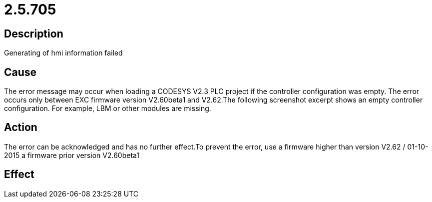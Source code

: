 = 2.5.705
:imagesdir: img

== Description
Generating of hmi information failed

== Cause
The error message may occur when loading a CODESYS V2.3 PLC project if the controller configuration was empty. The error occurs only between EXC firmware version V2.60beta1 and V2.62.The following screenshot excerpt shows an empty controller configuration. For example, LBM or other modules are missing.

== Action
The error can be acknowledged and has no further effect.To prevent the error, use
 a firmware higher than version V2.62 / 01-10-2015
 a firmware prior version V2.60beta1

== Effect
 


